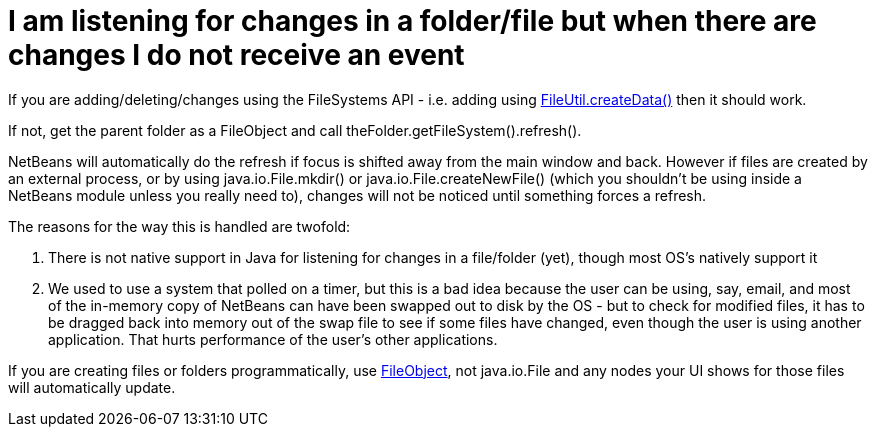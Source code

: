 // 
//     Licensed to the Apache Software Foundation (ASF) under one
//     or more contributor license agreements.  See the NOTICE file
//     distributed with this work for additional information
//     regarding copyright ownership.  The ASF licenses this file
//     to you under the Apache License, Version 2.0 (the
//     "License"); you may not use this file except in compliance
//     with the License.  You may obtain a copy of the License at
// 
//       http://www.apache.org/licenses/LICENSE-2.0
// 
//     Unless required by applicable law or agreed to in writing,
//     software distributed under the License is distributed on an
//     "AS IS" BASIS, WITHOUT WARRANTIES OR CONDITIONS OF ANY
//     KIND, either express or implied.  See the License for the
//     specific language governing permissions and limitations
//     under the License.
//

= I am listening for changes in a folder/file but when there are changes I do not receive an event
:jbake-type: wikidev
:jbake-tags: wiki, devfaq, needsreview
:jbake-status: published
:keywords: Apache NetBeans wiki DevFaqListeningForFileChanges
:description: Apache NetBeans wiki DevFaqListeningForFileChanges
:toc: left
:toc-title:
:syntax: true
:wikidevsection: _files_and_data_objects
:position: 16

If you are adding/deleting/changes using the FileSystems API - i.e. adding using link:https://bits.netbeans.org/dev/javadoc/org-openide-filesystems/org/openide/filesystems/FileUtil.html#createData(org.openide.filesystems.FileObject,%20java.lang.String)[FileUtil.createData()] then it should work.

If not, get the parent folder as a FileObject and call theFolder.getFileSystem().refresh().

NetBeans will automatically do the refresh if focus is shifted away from the main window and back.  However if files are created by an external process, or by using java.io.File.mkdir() or java.io.File.createNewFile() (which you shouldn't be using inside a NetBeans module unless you really need to), changes will not be noticed until something forces a refresh.

The reasons for the way this is handled are twofold:

1. There is not native support in Java for listening for changes in a file/folder (yet), though most OS's natively support it
2. We used to use a system that polled on a timer, but this is a bad idea because the user can be using, say, email, and most of the in-memory copy of NetBeans can have been swapped out to disk by the OS - but to check for modified files, it has to be dragged back into memory out of the swap file to see if some files have changed, even though the user is using another application.  That hurts performance of the user's other applications.

If you are creating files or folders programmatically, use link:https://bits.netbeans.org/dev/javadoc/index.html[FileObject], not java.io.File and any nodes your UI shows for those files will automatically update.
////
== Apache Migration Information

The content in this page was kindly donated by Oracle Corp. to the
Apache Software Foundation.

This page was exported from link:http://wiki.netbeans.org/DevFaqListeningForFileChanges[http://wiki.netbeans.org/DevFaqListeningForFileChanges] , 
that was last modified by NetBeans user Tboudreau 
on 2010-01-23T20:41:36Z.


*NOTE:* This document was automatically converted to the AsciiDoc format on 2018-02-07, and needs to be reviewed.
////
